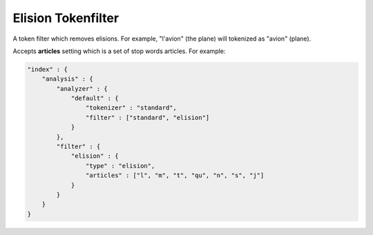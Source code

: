 .. _es-guide-reference-index-modules-analysis-elision-tokenfilter:

===================
Elision Tokenfilter
===================

A token filter which removes elisions. For example, "l'avion" (the plane) will tokenized as "avion" (plane).


Accepts **articles** setting which is a set of stop words articles. For example:



.. code-block:: js

    "index" : {
        "analysis" : {
            "analyzer" : {
                "default" : {
                    "tokenizer" : "standard",
                    "filter" : ["standard", "elision"]
                }
            },
            "filter" : {
                "elision" : {
                    "type" : "elision",
                    "articles" : ["l", "m", "t", "qu", "n", "s", "j"]
                }
            }
        }
    }


